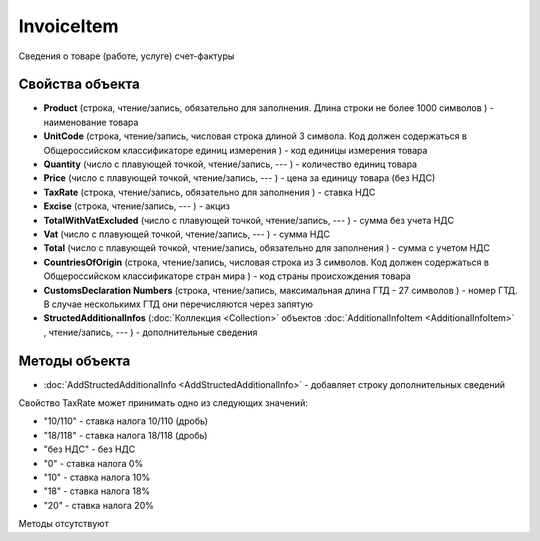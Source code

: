﻿InvoiceItem
=====================

Сведения о товаре (работе, услуге) счет-фактуры

Свойства объекта
----------------


- **Product** (строка, чтение/запись, обязательно для заполнения. Длина строки не более 1000 символов ) - наименование товара

- **UnitCode** (строка, чтение/запись, числовая строка длиной 3 символа. Код должен содержаться в Общероссийском классификаторе единиц измерения ) - код единицы измерения товара

- **Quantity** (число с плавующей точкой, чтение/запись, --- ) - количество единиц товара

- **Price** (число с плавующей точкой, чтение/запись, --- ) - цена за единицу товара (без НДС)

- **TaxRate** (строка, чтение/запись, обязательно для заполнения ) - ставка НДС

- **Excise** (строка, чтение/запись, --- ) - акциз

- **TotalWithVatExcluded** (число с плавующей точкой, чтение/запись, --- ) - сумма без учета НДС

- **Vat** (число с плавующей точкой, чтение/запись, --- ) - сумма НДС

- **Total** (число с плавующей точкой, чтение/запись, обязательно для заполнения ) - сумма с учетом НДС

- **CountriesOfOrigin** (строка, чтение/запись, числовая строка из 3 символов. Код должен содержаться в Общероссийском классификаторе стран мира ) - код страны происхождения товара

- **CustomsDeclaration Numbers** (строка, чтение/запись, максимальная длина ГТД - 27 символов ) - номер ГТД. В случае несколькимх ГТД они перечисляются через запятую

- **StructedAdditionalInfos** (:doc:`Коллекция <Collection>` объектов :doc:`AdditionalInfoItem <AdditionalInfoItem>` , чтение/запись, --- ) - дополнительные сведения

Методы объекта
--------------


-  :doc:`AddStructedAdditionalInfo <AddStructedAdditionalInfo>` - добавляет строку дополнительных сведений


Свойство TaxRate может принимать одно из следующих значений:

-  "10/110" - ставка налога 10/110 (дробь)
-  "18/118" - ставка налога 18/118 (дробь)
-  "без НДС" - без НДС
-  "0" - ставка налога 0%
-  "10" - ставка налога 10%
-  "18" - ставка налога 18%
-  "20" - ставка налога 20%

Методы отсутствуют
